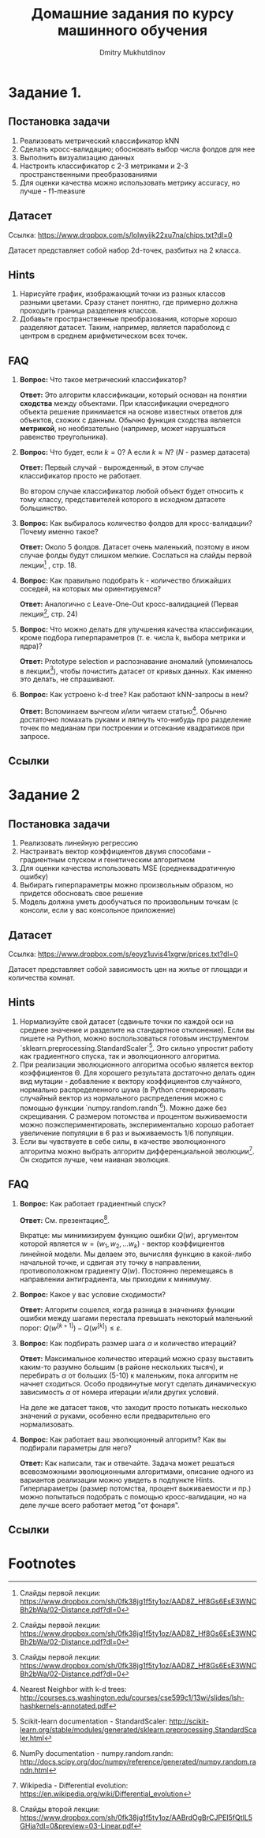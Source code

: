#+TITLE: Домашние задания по курсу машинного обучения
#+AUTHOR: Dmitry Mukhutdinov
#+LaTeX_CLASS_OPTIONS: [a4paper, unicode]
#+LaTeX_HEADER: \usepackage[a4paper, left=2.5cm,right=2cm,top=2cm,bottom=2cm]{geometry}
#+LaTeX_HEADER: \usepackage[russian]{babel}             % Russian translations
#+LaTeX_HEADER: \usepackage{amssymb,amsmath,amsthm}     % Mathematic symbols, theorems, etc.
#+LaTeX_HEADER: \usepackage{styling}                    % Styling for theorems (local)

* Задание 1.
** Постановка задачи
 1) Реализовать метрический классификатор kNN
 2) Сделать кросс-валидацию; обосновать выбор числа фолдов для нее
 3) Выполнить визуализацию данных
 4) Настроить классификатор с 2-3 метриками и 2-3 пространственными преобразованиями
 5) Для оценки качества можно использовать метрику accuracy, но лучше - f1-measure
** Датасет
Ссылка: [[https://www.dropbox.com/s/lolwyijk22xu7na/chips.txt?dl=0]]

Датасет представляет собой набор 2d-точек, разбитых на 2 класса.
** Hints
1) Нарисуйте график, изображающий точки из разных классов разными цветами. Сразу
   станет понятно, где примерно должна проходить граница разделения классов.
2) Добавьте пространственные преобразования, которые хорошо разделяют датасет.
   Таким, например, является параболоид с центром в среднем арифметическом всех точек.

** FAQ
1) *Вопрос:*
   Что такое метрический классификатор?

   *Ответ:*
   Это алгоритм классификации, который основан на понятии *сходства* между
   объектами. При классификации очередного объекта решение принимается на основе
   известных ответов для объектов, схожих с данным. Обычно функция сходства
   является *метрикой*, но необязательно (например, может нарушаться равенство
   треугольника).

2) *Вопрос:*
   Что будет, если $k = 0$? А если $k \approx N$? ($N$ - размер датасета)

   *Ответ:*
   Первый случай - вырожденный, в этом случае классификатор просто не работает.

   Во втором случае классификатор любой объект будет относить к тому классу,
   представителей которого в исходном датасете большинство.

3) *Вопрос:*
   Как выбиралось количество фолдов для кросс-валидации? Почему именно такое?

   *Ответ:*
   Около 5 фолдов. Датасет очень маленький, поэтому в ином случае фолды будут
   слишком мелкие. Сослаться на слайды первой лекции[fn:1] , стр. 18.

4) *Вопрос:*
   Как правильно подобрать k - количество ближайших соседей, на которых мы
   ориентируемся?

   *Ответ:*
   Аналогично с Leave-One-Out кросс-валидацией (Первая лекция[fn:1], стр. 24)

5) *Вопрос:*
   Что можно делать для улучшения качества классификации, кроме подбора
   гиперпараметров (т. е. числа k, выбора метрики и ядра)?

   *Ответ:*
   Prototype selection и распознавание аномалий (упоминалось в лекции[fn:1]),
   чтобы почистить датасет от кривых данных. Как именно это делать, не
   спрашивают.

6) *Вопрос:*
   Как устроено k-d tree? Как работают kNN-запросы в нем?

   *Ответ:*
   Вспоминаем вычгеом и/или читаем статью[fn:2].
   Обычно достаточно помахать руками и ляпнуть что-нибудь про разделение
   точек по медианам при построении и отсекание квадратиков при запросе.

** Ссылки

[fn:1] Слайды первой лекции: https://www.dropbox.com/sh/0fk38jg1f5ty1oz/AAD8Z_Hf8Gs6EsE3WNCBh2bWa/02-Distance.pdf?dl=0
[fn:2] Nearest Neighbor with k-d trees: [[http://courses.cs.washington.edu/courses/cse599c1/13wi/slides/lsh-hashkernels-annotated.pdf]]

* Задание 2
** Постановка задачи
1) Реализовать линейную регрессию
2) Настраивать вектор коэффициентов двумя способами - градиентным спуском и
   генетическим алгоритмом
3) Для оценки качества использовать MSE (среднеквадратичную ошибку)
4) Выбирать гиперпараметры можно произвольным образом, но придется обосновать
   свое решение
5) Модель должна уметь дообучаться по произвольным точкам (с консоли, если у вас
   консольное приложение)
** Датасет
Ссылка: [[https://www.dropbox.com/s/eoyz1uvis41xgrw/prices.txt?dl=0]]

Датасет представляет собой зависимость цен на жилье от площади и количества
комнат.
** Hints
1) Нормализуйте свой датасет (сдвиньте точки по каждой оси на среднее значение и
   разделите на стандартное отклонение). Если вы пишете на Python, можно
   воспользоваться готовым инструментом
   `sklearn.preprocessing.StandardScaler`[fn:3].
   Это сильно упростит работу как градиентного спуска, так и эволюционного алгоритма.
2) При реализации эволюционного алгоритма особью является вектор коэффициентов
   \Theta. Для хорошего результата достаточно делать один вид мутации -
   добавление к вектору коэффициентов случайного, нормально распределенного шума
   (в Python сгенерировать случайный вектор из нормального распределения можно с
   помощью функции `numpy.random.randn`[fn:4]). Можно даже без скрещивания. С
   размером потомства и процентом выживаемости можно поэкспериментировать,
   экспериментально хорошо работает увеличение популяции в 6 раз и выживаемость
   1/6 популяции.
3) Если вы чувствуете в себе силы, в качестве эволюционного алгоритма можно
   выбрать алгоритм дифференциальной эволюции[fn:5]. Он сходится лучше, чем
   наивная эволюция.

** FAQ
1) *Вопрос:*
   Как работает градиентный спуск?

   *Ответ:*
   См. презентацию[fn:6].

   Вкратце: мы минимизируем функцию ошибки $Q(w)$, аргументом которой является
   $w = (w_1, w_2, ... w_k)$ - вектор коэффициентов линейной модели. Мы делаем
   это, вычисляя функцию в какой-либо начальной точке, и сдвигая эту точку в
   направлении, противоположном градиенту $Q(w)$. Постоянно перемещаясь в
   направлении антиградиента, мы приходим к минимуму.

2) *Вопрос:*
   Какое у вас условие сходимости?

   *Ответ:*
   Алгоритм сошелся, когда разница в значениях функции ошибки между шагами
   перестала превышать некоторый маленький порог:
   $Q(w^{[k+1]}) - Q(w^{[k]}) \leqslant \varepsilon$.

3) *Вопрос:*
   Как подбирать размер шага $\alpha$ и количество итераций?

   *Ответ:*
   Максимальное количество итераций можно сразу выставить каким-то разумно
   большим (в районе нескольких тысяч), и перебирать $\alpha$ от больших (5-10)
   к маленьким, пока алгоритм не начнет сходиться. Особо продвинутые могут
   сделать динамическую зависимость $\alpha$ от номера итерации и/или других
   условий.

   На деле же датасет таков, что заходит просто потыкать несколько значений
   $\alpha$ руками, особенно если предварительно его нормализовать.

4) *Вопрос:*
   Как работает ваш эволюционный алгоритм? Как вы подбирали параметры для него?

   *Ответ:*
   Как написали, так и отвечайте. Задача может решаться всевозможными
   эволюционными алгоритмами, описание одного из вариантов реализации можно
   увидеть в подпункте Hints. Гиперпараметры (размер потомства, процент
   выживаемости и пр.) можно попытаться подобрать с помощью кросс-валидации, но
   на деле лучше всего работает метод "от фонаря".
** Ссылки

[fn:3] Scikit-learn documentation - StandardScaler: [[http://scikit-learn.org/stable/modules/generated/sklearn.preprocessing.StandardScaler.html]]
[fn:4] NumPy documentation - numpy.random.randn: [[http://docs.scipy.org/doc/numpy/reference/generated/numpy.random.randn.html]]
[fn:5] Wikipedia - Differential evolution:
[[https://en.wikipedia.org/wiki/Differential_evolution]]
[fn:6] Слайды второй лекции: [[https://www.dropbox.com/sh/0fk38jg1f5ty1oz/AABrdOgBrCJPEI5fQtlL5GHja?dl=0&preview=03-Linear.pdf]]
* Footnotes
